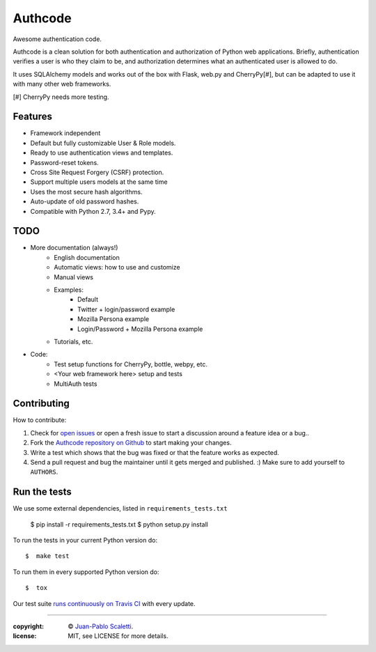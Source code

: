 
===========================
Authcode
===========================

Awesome authentication code.

.. image:: https://travis-ci.org/lucuma/authcode.svg?branch=master
   :target: https://travis-ci.org/lucuma/Authcode
   :alt: Build Status

.. image:: https://coveralls.io/repos/lucuma/Authcode/badge.png
   :target: https://coveralls.io/r/lucuma/Authcode
   :alt: Tests coverage status


Authcode is a clean solution for both authentication and authorization of Python web applications. Briefly, authentication verifies a user is who they claim to be, and authorization determines what an authenticated user is allowed to do.

It uses SQLAlchemy models and works out of the box with Flask, web.py and CherryPy[#], but can be adapted to use it with many other web frameworks.

[#] CherryPy needs more testing.


Features
======================

-  Framework independent
-  Default but fully customizable User & Role models.
-  Ready to use authentication views and templates.
-  Password-reset tokens.
-  Cross Site Request Forgery (CSRF) protection.
-  Support multiple users models at the same time
-  Uses the most secure hash algorithms.
-  Auto-update of old password hashes.
-  Compatible with Python 2.7, 3.4+ and Pypy.


TODO
======================

* More documentation (always!)
    - English documentation
    - Automatic views: how to use and customize
    - Manual views

    - Examples:
        - Default
        - Twitter + login/password example
        - Mozilla Persona example
        - Login/Password + Mozilla Persona example

    - Tutorials, etc.

* Code:
    - Test setup functions for CherryPy, bottle, webpy, etc.
    - <Your web framework here> setup and tests
    - MultiAuth tests


Contributing
======================

How to contribute:

1. Check for `open issues <https://github.com/lucuma/Authcode/issues>`_ or open a fresh issue to start a discussion around a feature idea or a bug..
2. Fork the `Authcode repository on Github <https://github.com/lucuma/Authcode>`_ to start making your changes.
3. Write a test which shows that the bug was fixed or that the feature works as expected.
4. Send a pull request and bug the maintainer until it gets merged and published. :) Make sure to add yourself to ``AUTHORS``.


Run the tests
======================

We use some external dependencies, listed in ``requirements_tests.txt``

    $  pip install -r requirements_tests.txt
    $  python setup.py install

To run the tests in your current Python version do::

    $  make test

To run them in every supported Python version do::

    $  tox

Our test suite `runs continuously on Travis CI <https://travis-ci.org/lucuma/Authcode>`_ with every update.

______

:copyright: © `Juan-Pablo Scaletti <http://jpscaletti.com>`_.
:license: MIT, see LICENSE for more details.
